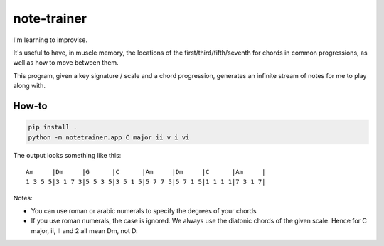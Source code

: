 ============
note-trainer
============

I'm learning to improvise.

It's useful to have, in muscle memory, the locations of the
first/third/fifth/seventh for chords in common progressions,
as well as how to move between them.

This program, given a key signature / scale and a chord progression,
generates an infinite stream of notes for me to play along with.

How-to
------

.. code:: bash

    pip install .
    python -m notetrainer.app C major ii v i vi

The output looks something like this::

    Am     |Dm     |G      |C      |Am     |Dm     |C      |Am     |
    1 3 5 5|3 1 7 3|5 5 3 5|3 5 1 5|5 7 7 5|5 7 1 5|1 1 1 1|7 3 1 7|

Notes:

-  You can use roman or arabic numerals to specify the degrees of your chords
-  If you use roman numerals, the case is ignored.
   We always use the diatonic chords of the given scale.
   Hence for C major, ii, II and 2 all mean Dm, not D.